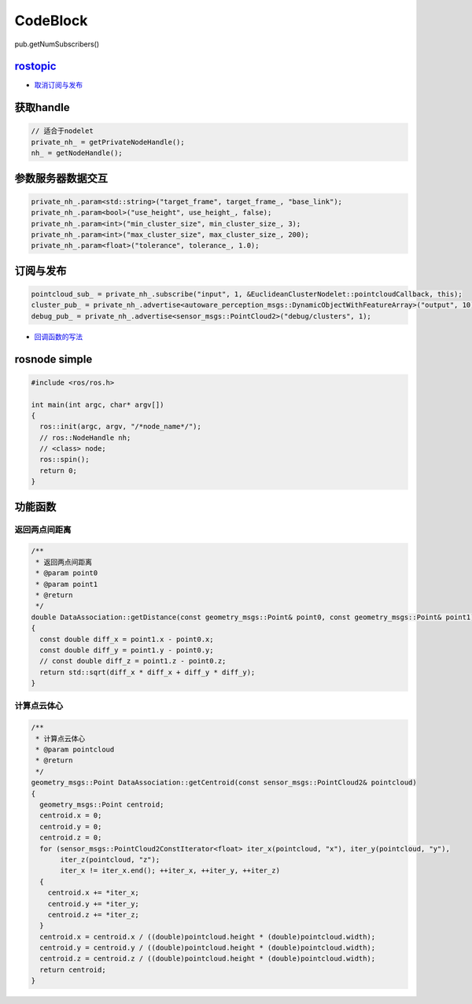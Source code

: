 
CodeBlock
=========

pub.getNumSubscribers()

`rostopic <http://docs.ros.org/en/diamondback/api/rostopic/html/>`_
-----------------------------------------------------------------------


* `取消订阅与发布 <https://github.com/ros/ros_comm/blob/noetic-devel/tools/topic_tools/sample/simple_lazy_transport.py>`_

.. prompt:: bash $,# auto

    # blocking会直接阻塞所在的线程
    ros_type = rostopic.get_topic_class("主题名",blocking=True)[0]
    self.sub_ = rospy.Subscriber("主题名", self.ros_type, <回调函数>)

获取handle
----------

.. code-block:: c++

   // 适合于nodelet
   private_nh_ = getPrivateNodeHandle();
   nh_ = getNodeHandle();

参数服务器数据交互
------------------

.. code-block:: c++

   private_nh_.param<std::string>("target_frame", target_frame_, "base_link");
   private_nh_.param<bool>("use_height", use_height_, false);
   private_nh_.param<int>("min_cluster_size", min_cluster_size_, 3);
   private_nh_.param<int>("max_cluster_size", max_cluster_size_, 200);
   private_nh_.param<float>("tolerance", tolerance_, 1.0);

订阅与发布
----------

.. code-block:: c++

   pointcloud_sub_ = private_nh_.subscribe("input", 1, &EuclideanClusterNodelet::pointcloudCallback, this);
   cluster_pub_ = private_nh_.advertise<autoware_perception_msgs::DynamicObjectWithFeatureArray>("output", 10);
   debug_pub_ = private_nh_.advertise<sensor_msgs::PointCloud2>("debug/clusters", 1);


* `回调函数的写法 <https://wiki.ros.org/roscpp_tutorials/Tutorials/UsingClassMethodsAsCallbacks>`_

rosnode simple
--------------

.. code-block:: c++

   #include <ros/ros.h>

   int main(int argc, char* argv[])
   {
     ros::init(argc, argv, "/*node_name*/");
     // ros::NodeHandle nh;
     // <class> node;
     ros::spin();
     return 0;
   }

功能函数
--------

返回两点间距离
^^^^^^^^^^^^^^

.. code-block:: c++

   /**
    * 返回两点间距离
    * @param point0 
    * @param point1 
    * @return 
    */
   double DataAssociation::getDistance(const geometry_msgs::Point& point0, const geometry_msgs::Point& point1)
   {
     const double diff_x = point1.x - point0.x;
     const double diff_y = point1.y - point0.y;
     // const double diff_z = point1.z - point0.z;
     return std::sqrt(diff_x * diff_x + diff_y * diff_y);
   }

计算点云体心
^^^^^^^^^^^^

.. code-block:: c++

   /**
    * 计算点云体心
    * @param pointcloud
    * @return
    */
   geometry_msgs::Point DataAssociation::getCentroid(const sensor_msgs::PointCloud2& pointcloud)
   {
     geometry_msgs::Point centroid;
     centroid.x = 0;
     centroid.y = 0;
     centroid.z = 0;
     for (sensor_msgs::PointCloud2ConstIterator<float> iter_x(pointcloud, "x"), iter_y(pointcloud, "y"),
          iter_z(pointcloud, "z");
          iter_x != iter_x.end(); ++iter_x, ++iter_y, ++iter_z)
     {
       centroid.x += *iter_x;
       centroid.y += *iter_y;
       centroid.z += *iter_z;
     }
     centroid.x = centroid.x / ((double)pointcloud.height * (double)pointcloud.width);
     centroid.y = centroid.y / ((double)pointcloud.height * (double)pointcloud.width);
     centroid.z = centroid.z / ((double)pointcloud.height * (double)pointcloud.width);
     return centroid;
   }
